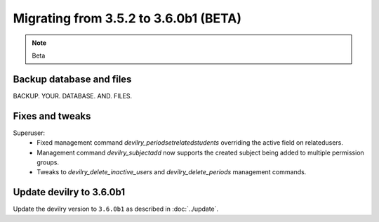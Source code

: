 ======================================
Migrating from 3.5.2 to 3.6.0b1 (BETA)
======================================

.. note::
    Beta

Backup database and files
#########################
BACKUP. YOUR. DATABASE. AND. FILES.

Fixes and tweaks
################

Superuser:
 - Fixed management command `devilry_periodsetrelatedstudents` overriding the active field on relatedusers.
 - Management command `devilry_subjectadd` now supports the created subject being added to multiple permission groups.
 - Tweaks to `devilry_delete_inactive_users` and `devilry_delete_periods` management commands.


Update devilry to 3.6.0b1
#########################

Update the devilry version to ``3.6.0b1`` as described in :doc:`../update`.
